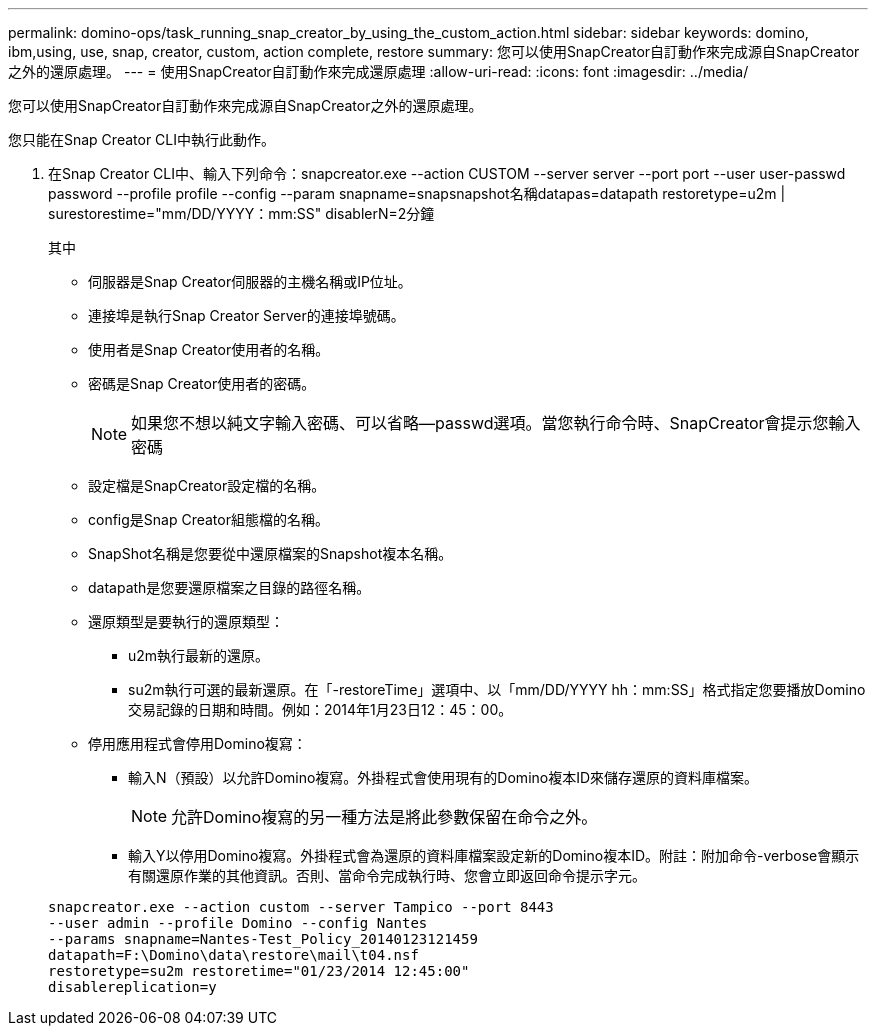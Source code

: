 ---
permalink: domino-ops/task_running_snap_creator_by_using_the_custom_action.html 
sidebar: sidebar 
keywords: domino, ibm,using, use, snap, creator, custom, action complete, restore 
summary: 您可以使用SnapCreator自訂動作來完成源自SnapCreator之外的還原處理。 
---
= 使用SnapCreator自訂動作來完成還原處理
:allow-uri-read: 
:icons: font
:imagesdir: ../media/


[role="lead"]
您可以使用SnapCreator自訂動作來完成源自SnapCreator之外的還原處理。

您只能在Snap Creator CLI中執行此動作。

. 在Snap Creator CLI中、輸入下列命令：snapcreator.exe --action CUSTOM --server server --port port --user user-passwd password --profile profile --config --param snapname=snapsnapshot名稱datapas=datapath restoretype=u2m | surestorestime="mm/DD/YYYY：mm:SS" disablerN=2分鐘
+
其中

+
** 伺服器是Snap Creator伺服器的主機名稱或IP位址。
** 連接埠是執行Snap Creator Server的連接埠號碼。
** 使用者是Snap Creator使用者的名稱。
** 密碼是Snap Creator使用者的密碼。
+

NOTE: 如果您不想以純文字輸入密碼、可以省略--passwd選項。當您執行命令時、SnapCreator會提示您輸入密碼

** 設定檔是SnapCreator設定檔的名稱。
** config是Snap Creator組態檔的名稱。
** SnapShot名稱是您要從中還原檔案的Snapshot複本名稱。
** datapath是您要還原檔案之目錄的路徑名稱。
** 還原類型是要執行的還原類型：
+
*** u2m執行最新的還原。
*** su2m執行可選的最新還原。在「-restoreTime」選項中、以「mm/DD/YYYY hh：mm:SS」格式指定您要播放Domino交易記錄的日期和時間。例如：2014年1月23日12：45：00。


** 停用應用程式會停用Domino複寫：
+
*** 輸入N（預設）以允許Domino複寫。外掛程式會使用現有的Domino複本ID來儲存還原的資料庫檔案。
+

NOTE: 允許Domino複寫的另一種方法是將此參數保留在命令之外。

*** 輸入Y以停用Domino複寫。外掛程式會為還原的資料庫檔案設定新的Domino複本ID。附註：附加命令-verbose會顯示有關還原作業的其他資訊。否則、當命令完成執行時、您會立即返回命令提示字元。




+
[listing]
----
snapcreator.exe --action custom --server Tampico --port 8443
--user admin --profile Domino --config Nantes
--params snapname=Nantes-Test_Policy_20140123121459
datapath=F:\Domino\data\restore\mail\t04.nsf
restoretype=su2m restoretime="01/23/2014 12:45:00"
disablereplication=y
----


